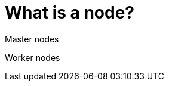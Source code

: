 // Module included in the following assemblies:
// * understanding-networking.adoc


[id="nw-ne-openshift-nodes_{context}"]
= What is a node?

Master nodes

Worker nodes
